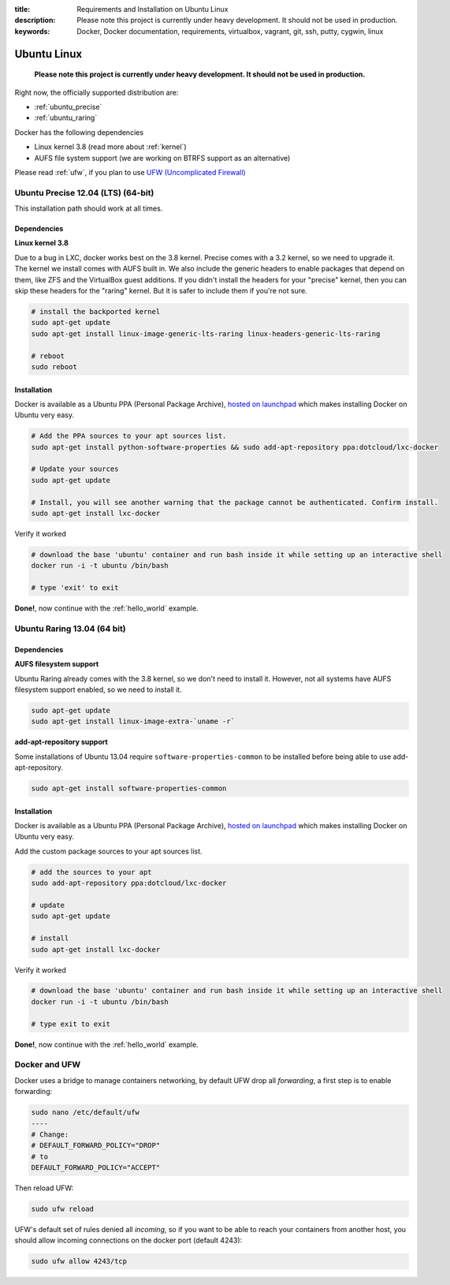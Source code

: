 :title: Requirements and Installation on Ubuntu Linux
:description: Please note this project is currently under heavy development. It should not be used in production.
:keywords: Docker, Docker documentation, requirements, virtualbox, vagrant, git, ssh, putty, cygwin, linux

.. _ubuntu_linux:

Ubuntu Linux
============

  **Please note this project is currently under heavy development. It should not be used in production.**

Right now, the officially supported distribution are:

- :ref:`ubuntu_precise`
- :ref:`ubuntu_raring`

Docker has the following dependencies

* Linux kernel 3.8 (read more about :ref:`kernel`)
* AUFS file system support (we are working on BTRFS support as an alternative)

Please read :ref:`ufw`, if you plan to use `UFW (Uncomplicated Firewall) <https://help.ubuntu.com/community/UFW>`_

.. _ubuntu_precise:

Ubuntu Precise 12.04 (LTS) (64-bit)
^^^^^^^^^^^^^^^^^^^^^^^^^^^^^^^^^^^

This installation path should work at all times.


Dependencies
------------

**Linux kernel 3.8**

Due to a bug in LXC, docker works best on the 3.8 kernel. Precise
comes with a 3.2 kernel, so we need to upgrade it. The kernel we
install comes with AUFS built in. We also include the generic headers
to enable packages that depend on them, like ZFS and the VirtualBox
guest additions. If you didn't install the headers for your "precise"
kernel, then you can skip these headers for the "raring" kernel. But
it is safer to include them if you're not sure.


.. code-block:: bash

   # install the backported kernel
   sudo apt-get update
   sudo apt-get install linux-image-generic-lts-raring linux-headers-generic-lts-raring

   # reboot
   sudo reboot


Installation
------------

Docker is available as a Ubuntu PPA (Personal Package Archive),
`hosted on launchpad  <https://launchpad.net/~dotcloud/+archive/lxc-docker>`_
which makes installing Docker on Ubuntu very easy.

.. code-block:: bash

   # Add the PPA sources to your apt sources list.
   sudo apt-get install python-software-properties && sudo add-apt-repository ppa:dotcloud/lxc-docker

   # Update your sources
   sudo apt-get update

   # Install, you will see another warning that the package cannot be authenticated. Confirm install.
   sudo apt-get install lxc-docker

Verify it worked

.. code-block:: bash

   # download the base 'ubuntu' container and run bash inside it while setting up an interactive shell
   docker run -i -t ubuntu /bin/bash

   # type 'exit' to exit


**Done!**, now continue with the :ref:`hello_world` example.

.. _ubuntu_raring:

Ubuntu Raring 13.04 (64 bit)
^^^^^^^^^^^^^^^^^^^^^^^^^^^^

Dependencies
------------

**AUFS filesystem support**

Ubuntu Raring already comes with the 3.8 kernel, so we don't need to install it. However, not all systems
have AUFS filesystem support enabled, so we need to install it.

.. code-block:: bash

   sudo apt-get update
   sudo apt-get install linux-image-extra-`uname -r`

**add-apt-repository support**

Some installations of Ubuntu 13.04 require ``software-properties-common`` to be
installed before being able to use add-apt-repository.

.. code-block:: bash

  sudo apt-get install software-properties-common


Installation
------------

Docker is available as a Ubuntu PPA (Personal Package Archive),
`hosted on launchpad  <https://launchpad.net/~dotcloud/+archive/lxc-docker>`_
which makes installing Docker on Ubuntu very easy.


Add the custom package sources to your apt sources list.

.. code-block:: bash

   # add the sources to your apt
   sudo add-apt-repository ppa:dotcloud/lxc-docker

   # update
   sudo apt-get update

   # install
   sudo apt-get install lxc-docker


Verify it worked

.. code-block:: bash

   # download the base 'ubuntu' container and run bash inside it while setting up an interactive shell
   docker run -i -t ubuntu /bin/bash

   # type exit to exit


**Done!**, now continue with the :ref:`hello_world` example.


.. _ufw:

Docker and UFW
^^^^^^^^^^^^^^

Docker uses a bridge to manage containers networking, by default UFW drop all `forwarding`, a first step is to enable forwarding:

.. code-block:: bash

   sudo nano /etc/default/ufw
   ----
   # Change:
   # DEFAULT_FORWARD_POLICY="DROP"
   # to
   DEFAULT_FORWARD_POLICY="ACCEPT"

Then reload UFW:

.. code-block:: bash

   sudo ufw reload


UFW's default set of rules denied all `incoming`, so if you want to be able to reach your containers from another host,
you should allow incoming connections on the docker port (default 4243):

.. code-block:: bash

   sudo ufw allow 4243/tcp

